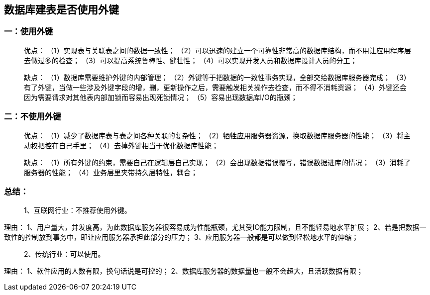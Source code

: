 == 数据库建表是否使用外键

=== 一：使用外键
> 优点：
（1）实现表与关联表之间的数据一致性；
（2）可以迅速的建立一个可靠性非常高的数据库结构，而不用让应用程序层去做过多的检查；
（3）可以提高系统鲁棒性、健壮性；
（4）可以实现开发人员和数据库设计人员的分工；
 
> 缺点：
（1）数据库需要维护外键的内部管理；
（2）外键等于把数据的一致性事务实现，全部交给数据库服务器完成；
（3）有了外键，当做一些涉及外键字段的增，删，更新操作之后，需要触发相关操作去检查，而不得不消耗资源；
（4）外键还会因为需要请求对其他表内部加锁而容易出现死锁情况；
（5）容易出现数据库I/O的瓶颈；
 
 
 
=== 二：不使用外键
> 优点：
（1）减少了数据库表与表之间各种关联的复杂性；
（2）牺牲应用服务器资源，换取数据库服务器的性能；
（3）将主动权把控在自己手里；
（4）去掉外键相当于优化数据库性能；
 
> 缺点：
（1）所有外键的约束，需要自己在逻辑层自己实现；
（2）会出现数据错误覆写，错误数据进库的情况；
（3）消耗了服务器的性能；
（4）业务层里夹带持久层特性，耦合；
 
=== 总结：
> 1、互联网行业：不推荐使用外键。

理由：
1、用户量大，并发度高，为此数据库服务器很容易成为性能瓶颈，尤其受IO能力限制，且不能轻易地水平扩展；
2、若是把数据一致性的控制放到事务中，即让应用服务器承担此部分的压力；
3、应用服务器一般都是可以做到轻松地水平的伸缩；
 
> 2、传统行业：可以使用。

理由：
1、软件应用的人数有限，换句话说是可控的；
2、数据库服务器的数据量也一般不会超大，且活跃数据有限；




